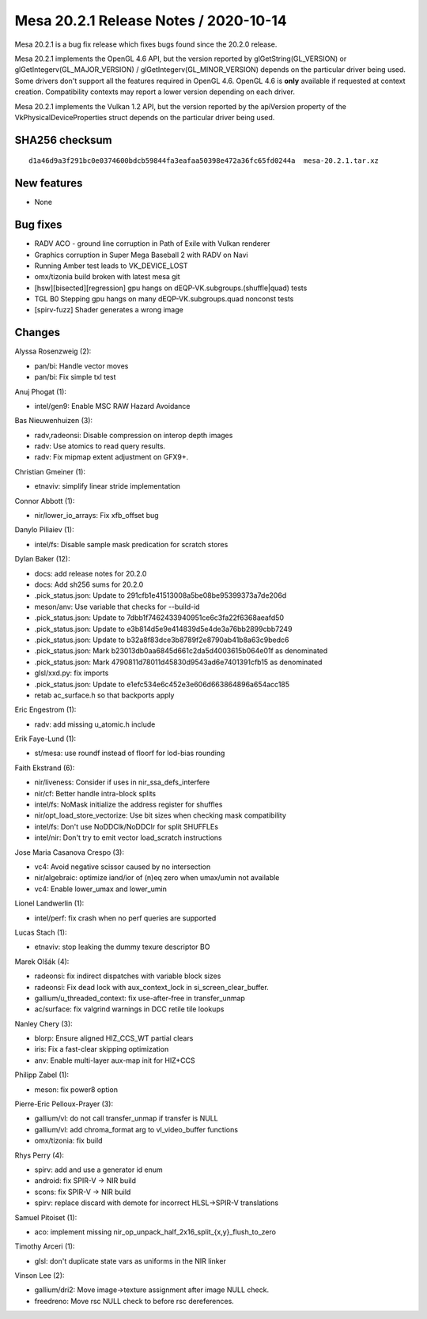 Mesa 20.2.1 Release Notes / 2020-10-14
======================================

Mesa 20.2.1 is a bug fix release which fixes bugs found since the 20.2.0 release.

Mesa 20.2.1 implements the OpenGL 4.6 API, but the version reported by
glGetString(GL_VERSION) or glGetIntegerv(GL_MAJOR_VERSION) /
glGetIntegerv(GL_MINOR_VERSION) depends on the particular driver being used.
Some drivers don't support all the features required in OpenGL 4.6. OpenGL
4.6 is **only** available if requested at context creation.
Compatibility contexts may report a lower version depending on each driver.

Mesa 20.2.1 implements the Vulkan 1.2 API, but the version reported by
the apiVersion property of the VkPhysicalDeviceProperties struct
depends on the particular driver being used.

SHA256 checksum
---------------

::

    d1a46d9a3f291bc0e0374600bdcb59844fa3eafaa50398e472a36fc65fd0244a  mesa-20.2.1.tar.xz


New features
------------

- None


Bug fixes
---------

- RADV ACO - ground line corruption in Path of Exile with Vulkan renderer
- Graphics corruption in Super Mega Baseball 2 with RADV on Navi
- Running Amber test leads to VK_DEVICE_LOST
- omx/tizonia build broken with latest mesa git
- [hsw][bisected][regression] gpu hangs on dEQP-VK.subgroups.(shuffle|quad) tests
- TGL B0 Stepping gpu hangs on many dEQP-VK.subgroups.quad nonconst tests
- [spirv-fuzz] Shader generates a wrong image


Changes
-------

Alyssa Rosenzweig (2):

- pan/bi: Handle vector moves
- pan/bi: Fix simple txl test

Anuj Phogat (1):

- intel/gen9: Enable MSC RAW Hazard Avoidance

Bas Nieuwenhuizen (3):

- radv,radeonsi: Disable compression on interop depth images
- radv: Use atomics to read query results.
- radv: Fix mipmap extent adjustment on GFX9+.

Christian Gmeiner (1):

- etnaviv: simplify linear stride implementation

Connor Abbott (1):

- nir/lower_io_arrays: Fix xfb_offset bug

Danylo Piliaiev (1):

- intel/fs: Disable sample mask predication for scratch stores

Dylan Baker (12):

- docs: add release notes for 20.2.0
- docs: Add sh256 sums for 20.2.0
- .pick_status.json: Update to 291cfb1e41513008a5be08be95399373a7de206d
- meson/anv: Use variable that checks for --build-id
- .pick_status.json: Update to 7dbb1f7462433940951ce6c3fa22f6368aeafd50
- .pick_status.json: Update to e3b814d5e9e414839d5e4de3a76bb2899cbb7249
- .pick_status.json: Update to b32a8f83dce3b8789f2e8790ab41b8a63c9bedc6
- .pick_status.json: Mark b23013db0aa6845d661c2da5d4003615b064e01f as denominated
- .pick_status.json: Mark 4790811d78011d45830d9543ad6e7401391cfb15 as denominated
- glsl/xxd.py: fix imports
- .pick_status.json: Update to e1efc534e6c452e3e606d663864896a654acc185
- retab ac_surface.h so that backports apply

Eric Engestrom (1):

- radv: add missing u_atomic.h include

Erik Faye-Lund (1):

- st/mesa: use roundf instead of floorf for lod-bias rounding

Faith Ekstrand (6):

- nir/liveness: Consider if uses in nir_ssa_defs_interfere
- nir/cf: Better handle intra-block splits
- intel/fs: NoMask initialize the address register for shuffles
- nir/opt_load_store_vectorize: Use bit sizes when checking mask compatibility
- intel/fs: Don't use NoDDClk/NoDDClr for split SHUFFLEs
- intel/nir: Don't try to emit vector load_scratch instructions

Jose Maria Casanova Crespo (3):

- vc4: Avoid negative scissor caused by no intersection
- nir/algebraic: optimize iand/ior of (n)eq zero when umax/umin not available
- vc4: Enable lower_umax and lower_umin

Lionel Landwerlin (1):

- intel/perf: fix crash when no perf queries are supported

Lucas Stach (1):

- etnaviv: stop leaking the dummy texure descriptor BO

Marek Olšák (4):

- radeonsi: fix indirect dispatches with variable block sizes
- radeonsi: Fix dead lock with aux_context_lock in si_screen_clear_buffer.
- gallium/u_threaded_context: fix use-after-free in transfer_unmap
- ac/surface: fix valgrind warnings in DCC retile tile lookups

Nanley Chery (3):

- blorp: Ensure aligned HIZ_CCS_WT partial clears
- iris: Fix a fast-clear skipping optimization
- anv: Enable multi-layer aux-map init for HIZ+CCS

Philipp Zabel (1):

- meson: fix power8 option

Pierre-Eric Pelloux-Prayer (3):

- gallium/vl: do not call transfer_unmap if transfer is NULL
- gallium/vl: add chroma_format arg to vl_video_buffer functions
- omx/tizonia: fix build

Rhys Perry (4):

- spirv: add and use a generator id enum
- android: fix SPIR-V -> NIR build
- scons: fix SPIR-V -> NIR build
- spirv: replace discard with demote for incorrect HLSL->SPIR-V translations

Samuel Pitoiset (1):

- aco: implement missing nir_op_unpack_half_2x16_split_{x,y}_flush_to_zero

Timothy Arceri (1):

- glsl: don't duplicate state vars as uniforms in the NIR linker

Vinson Lee (2):

- gallium/dri2: Move image->texture assignment after image NULL check.
- freedreno: Move rsc NULL check to before rsc dereferences.
